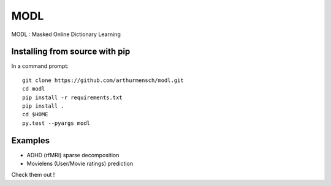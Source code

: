 MODL
====

MODL : Masked Online Dictionary Learning

|Travis|_ |Coveralls|

.. |Travis| image:: https://travis-ci.org/arthurmensch/modl.svg?branch=master
.. _Travis: https://travis-ci.org/arthurmensch/modl

.. |Coveralls| image:: https://coveralls.io/repos/github/arthurmensch/modl/badge.svg?branch=master
.. _Coveralls: https://coveralls.io/github/arthurmensch/modl?branch=master

Installing from source with pip
-------------------------------
In a command prompt::

    git clone https://github.com/arthurmensch/modl.git
    cd modl
    pip install -r requirements.txt
    pip install .
    cd $HOME
    py.test --pyargs modl

Examples
--------

* ADHD (rfMRI) sparse decomposition
* Movielens (User/Movie ratings) prediction

Check them out !
